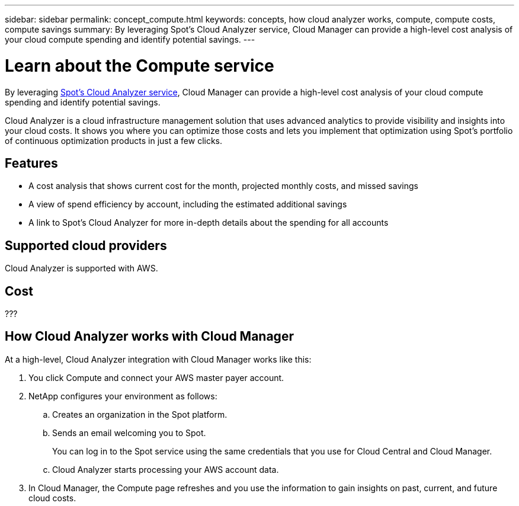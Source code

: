 ---
sidebar: sidebar
permalink: concept_compute.html
keywords: concepts, how cloud analyzer works, compute, compute costs, compute savings
summary: By leveraging Spot's Cloud Analyzer service, Cloud Manager can provide a high-level cost analysis of your cloud compute spending and identify potential savings.
---

= Learn about the Compute service
:hardbreaks:
:nofooter:
:icons: font
:linkattrs:
:imagesdir: ./media/

[.lead]
By leveraging https://spot.io/products/cloud-analyzer/[Spot's Cloud Analyzer service^], Cloud Manager can provide a high-level cost analysis of your cloud compute spending and identify potential savings.

Cloud Analyzer is a cloud infrastructure management solution that uses advanced analytics to provide visibility and insights into your cloud costs. It shows you where you can optimize those costs and lets you implement that optimization using Spot’s portfolio of continuous optimization products in just a few clicks.

== Features

* A cost analysis that shows current cost for the month, projected monthly costs, and missed savings
* A view of spend efficiency by account, including the estimated additional savings
* A link to Spot's Cloud Analyzer for more in-depth details about the spending for all accounts

== Supported cloud providers

Cloud Analyzer is supported with AWS.

== Cost

???

== How Cloud Analyzer works with Cloud Manager

At a high-level, Cloud Analyzer integration with Cloud Manager works like this:

. You click Compute and connect your AWS master payer account.

. NetApp configures your environment as follows:

.. Creates an organization in the Spot platform.
.. Sends an email welcoming you to Spot.
+
You can log in to the Spot service using the same credentials that you use for Cloud Central and Cloud Manager.
.. Cloud Analyzer starts processing your AWS account data.

. In Cloud Manager, the Compute page refreshes and you use the information to gain insights on past, current, and future cloud costs.
